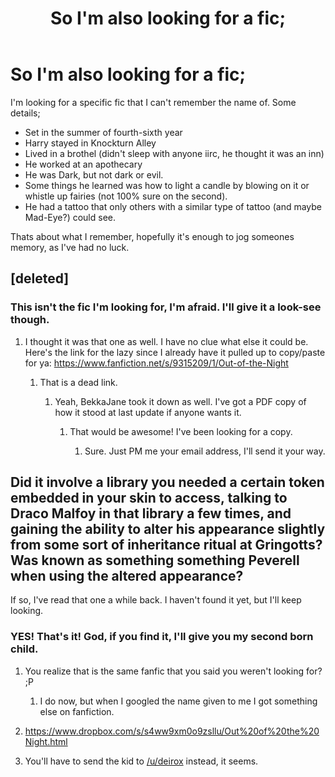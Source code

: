 #+TITLE: So I'm also looking for a fic;

* So I'm also looking for a fic;
:PROPERTIES:
:Author: Sarks
:Score: 14
:DateUnix: 1419502369.0
:DateShort: 2014-Dec-25
:FlairText: Request
:END:
I'm looking for a specific fic that I can't remember the name of. Some details;

- Set in the summer of fourth-sixth year
- Harry stayed in Knockturn Alley
- Lived in a brothel (didn't sleep with anyone iirc, he thought it was an inn)
- He worked at an apothecary
- He was Dark, but not dark or evil.
- Some things he learned was how to light a candle by blowing on it or whistle up fairies (not 100% sure on the second).
- He had a tattoo that only others with a similar type of tattoo (and maybe Mad-Eye?) could see.

Thats about what I remember, hopefully it's enough to jog someones memory, as I've had no luck.


** [deleted]
:PROPERTIES:
:Score: 7
:DateUnix: 1419503719.0
:DateShort: 2014-Dec-25
:END:

*** This isn't the fic I'm looking for, I'm afraid. I'll give it a look-see though.
:PROPERTIES:
:Author: Sarks
:Score: 0
:DateUnix: 1419503981.0
:DateShort: 2014-Dec-25
:END:

**** I thought it was that one as well. I have no clue what else it could be. Here's the link for the lazy since I already have it pulled up to copy/paste for ya: [[https://www.fanfiction.net/s/9315209/1/Out-of-the-Night]]
:PROPERTIES:
:Author: echpeethroway
:Score: 4
:DateUnix: 1419506276.0
:DateShort: 2014-Dec-25
:END:

***** That is a dead link.
:PROPERTIES:
:Author: ryanvdb
:Score: 2
:DateUnix: 1419507052.0
:DateShort: 2014-Dec-25
:END:

****** Yeah, BekkaJane took it down as well. I've got a PDF copy of how it stood at last update if anyone wants it.
:PROPERTIES:
:Author: praeceps93
:Score: 3
:DateUnix: 1419507723.0
:DateShort: 2014-Dec-25
:END:

******* That would be awesome! I've been looking for a copy.
:PROPERTIES:
:Author: AGrainOfDust
:Score: 1
:DateUnix: 1419513757.0
:DateShort: 2014-Dec-25
:END:

******** Sure. Just PM me your email address, I'll send it your way.
:PROPERTIES:
:Author: praeceps93
:Score: 1
:DateUnix: 1419513942.0
:DateShort: 2014-Dec-25
:END:


** Did it involve a library you needed a certain token embedded in your skin to access, talking to Draco Malfoy in that library a few times, and gaining the ability to alter his appearance slightly from some sort of inheritance ritual at Gringotts? Was known as something something Peverell when using the altered appearance?

If so, I've read that one a while back. I haven't found it yet, but I'll keep looking.
:PROPERTIES:
:Author: ertlun
:Score: 4
:DateUnix: 1419517588.0
:DateShort: 2014-Dec-25
:END:

*** YES! That's it! God, if you find it, I'll give you my second born child.
:PROPERTIES:
:Author: Sarks
:Score: 1
:DateUnix: 1419517733.0
:DateShort: 2014-Dec-25
:END:

**** You realize that is the same fanfic that you said you weren't looking for? ;P
:PROPERTIES:
:Author: thumbyyy
:Score: 6
:DateUnix: 1419574471.0
:DateShort: 2014-Dec-26
:END:

***** I do now, but when I googled the name given to me I got something else on fanfiction.
:PROPERTIES:
:Author: Sarks
:Score: 1
:DateUnix: 1419586949.0
:DateShort: 2014-Dec-26
:END:


**** [[https://www.dropbox.com/s/s4ww9xm0o9zsllu/Out%20of%20the%20Night.html]]
:PROPERTIES:
:Author: deirox
:Score: 3
:DateUnix: 1419518080.0
:DateShort: 2014-Dec-25
:END:


**** You'll have to send the kid to [[/u/deirox]] instead, it seems.
:PROPERTIES:
:Author: ertlun
:Score: 3
:DateUnix: 1419535473.0
:DateShort: 2014-Dec-25
:END:

